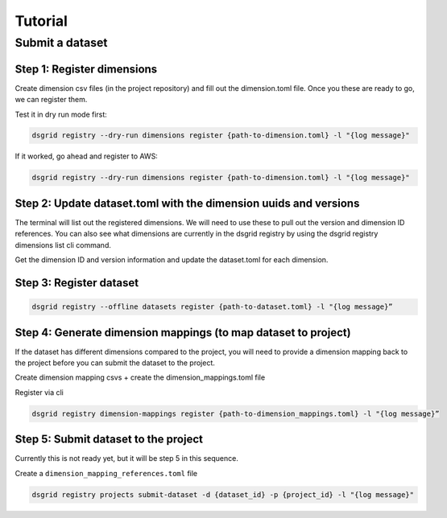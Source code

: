 ########
Tutorial
########

****************
Submit a dataset
****************

Step 1: Register dimensions
---------------------------
Create dimension csv files (in the project repository) and fill out the dimension.toml file. Once you these are ready to go, we can register them.

Test it in dry run mode first:

.. code-block:: bash

    dsgrid registry --dry-run dimensions register {path-to-dimension.toml} -l "{log message}"

If it worked, go ahead and register to AWS:

.. code-block:: bash
    
    dsgrid registry --dry-run dimensions register {path-to-dimension.toml} -l "{log message}"


Step 2: Update dataset.toml with the dimension uuids and versions
-----------------------------------------------------------------
The terminal will list out the registered dimensions. We will need to use these to pull out the version and dimension ID references. You can also see what dimensions are currently in the dsgrid registry by using the dsgrid registry dimensions list cli command.

Get the dimension ID and version information and update the dataset.toml for each dimension.


Step 3: Register dataset
------------------------
.. code-block:: bash
    
    dsgrid registry --offline datasets register {path-to-dataset.toml} -l "{log message}”


Step 4: Generate dimension mappings (to map dataset to project)
---------------------------------------------------------------
If the dataset has different dimensions compared to the project, you will need to provide a dimension mapping back to the project before you can submit the dataset to the project.

Create dimension mapping csvs + create the dimension_mappings.toml file

Register via cli

.. code-block:: bash

    dsgrid registry dimension-mappings register {path-to-dimension_mappings.toml} -l "{log message}”


Step 5: Submit dataset to the project
-------------------------------------
Currently this is not ready yet, but it will be step 5 in this sequence.

Create a ``dimension_mapping_references.toml`` file

.. code-block:: bash

    dsgrid registry projects submit-dataset -d {dataset_id} -p {project_id} -l "{log message}"
